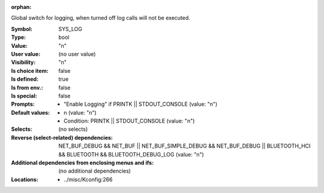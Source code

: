 :orphan:

.. title:: SYS_LOG

.. option:: CONFIG_SYS_LOG:
.. _CONFIG_SYS_LOG:

Global switch for logging, when turned off log calls will not be
executed.



:Symbol:           SYS_LOG
:Type:             bool
:Value:            "n"
:User value:       (no user value)
:Visibility:       "n"
:Is choice item:   false
:Is defined:       true
:Is from env.:     false
:Is special:       false
:Prompts:

 *  "Enable Logging" if PRINTK || STDOUT_CONSOLE (value: "n")
:Default values:

 *  n (value: "n")
 *   Condition: PRINTK || STDOUT_CONSOLE (value: "n")
:Selects:
 (no selects)
:Reverse (select-related) dependencies:
 NET_BUF_DEBUG && NET_BUF || NET_BUF_SIMPLE_DEBUG && NET_BUF_DEBUG || BLUETOOTH_HCI && BLUETOOTH && BLUETOOTH_DEBUG_LOG (value: "n")
:Additional dependencies from enclosing menus and ifs:
 (no additional dependencies)
:Locations:
 * ../misc/Kconfig:266